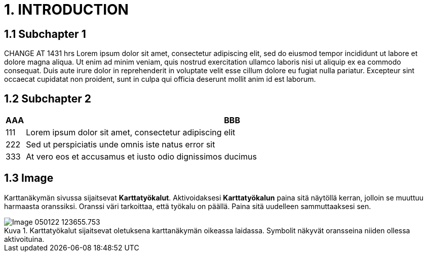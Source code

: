 = 1. INTRODUCTION

== 1.1 Subchapter 1

CHANGE AT 1431 hrs Lorem ipsum dolor sit amet, consectetur adipiscing elit, sed do eiusmod tempor incididunt ut labore et dolore magna aliqua. Ut enim ad minim veniam, quis nostrud exercitation ullamco laboris nisi ut aliquip ex ea commodo consequat. Duis aute irure dolor in reprehenderit in voluptate velit esse cillum dolore eu fugiat nulla pariatur. Excepteur sint occaecat cupidatat non proident, sunt in culpa qui officia deserunt mollit anim id est laborum.

== 1.2 Subchapter 2

[cols="0,a"]
|===
| AAA |BBB

|111
|Lorem ipsum dolor sit amet, consectetur adipiscing elit

|222
|Sed ut perspiciatis unde omnis iste natus error sit

|333
|At vero eos et accusamus et iusto odio dignissimos ducimus
|===

== 1.3 Image

Karttanäkymän sivussa sijaitsevat **Karttatyökalut**. Aktivoidaksesi *Karttatyökalun* paina sitä näytöllä kerran, jolloin se muuttuu harmaasta oranssiksi. Oranssi väri tarkoittaa, että työkalu on päällä. Paina sitä uudelleen sammuttaaksesi sen.

// Default the figure caption
// label is Figure.
.Karttatyökalut sijaitsevat oletuksena karttanäkymän oikeassa laidassa. Symbolit näkyvät oransseina niiden ollessa aktivoituina.

// Set caption for figures
// for the rest of the document
// to the value Logo.
:figure-caption: Kuva

image::images/Image-050122-123655.753.png[]
